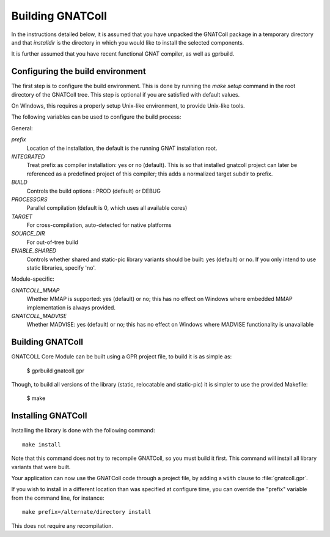 .. _Building_GNATColl:

*****************
Building GNATColl
*****************

In the instructions detailed below, it is assumed that you have
unpacked the GNATColl package in a temporary directory and that
`installdir` is the directory in which you
would like to install the selected components.

It is further assumed that you have recent functional GNAT compiler, as well
as gprbuild.

.. _Configuring_the_build_environment:

Configuring the build environment
=================================

The first step is to configure the build environment. This is done by
running the `make setup` command in the root directory of the
GNATColl tree. This step is optional if you are satisfied with default values.

On Windows, this requires a properly setup Unix-like environment, to provide
Unix-like tools.

The following variables can be used to configure the build process:

General:

*prefix*
  Location of the installation, the default is the running GNAT installation root.

*INTEGRATED*
  Treat prefix as compiler installation: yes or no (default). This is so that installed gnatcoll project can later be referenced as a predefined project of this compiler; this adds a normalized target subdir to prefix.

*BUILD*
  Controls the build options : PROD (default) or DEBUG

*PROCESSORS*
  Parallel compilation (default is 0, which uses all available cores)

*TARGET*
  For cross-compilation, auto-detected for native platforms

*SOURCE_DIR*
  For out-of-tree build

*ENABLE_SHARED*
  Controls whether shared and static-pic library variants should be built: yes (default) or no. If you only intend to use static libraries, specify 'no'.

Module-specific:

*GNATCOLL_MMAP*
  Whether MMAP is supported: yes (default) or no; this has no effect on Windows where embedded MMAP implementation is always provided.

*GNATCOLL_MADVISE*
  Whether MADVISE: yes (default) or no; this has no effect on Windows where MADVISE functionality is unavailable


.. _Building_GNATColl:

Building GNATColl
=================

GNATCOLL Core Module can be built using a GPR project file, to build it is as
simple as:

  $ gprbuild gnatcoll.gpr

Though, to build all versions of the library (static, relocatable and
static-pic) it is simpler to use the provided Makefile:

  $ make


.. _Installing_GNATColl:

Installing GNATColl
===================

Installing the library is done with the following command::

  make install
  
Note that this command does not try to recompile GNATColl, so you must build
it first. This command will install all library variants that were built.

Your application can now use the GNATColl code through a project file, by
adding a ``with`` clause to :file:`gnatcoll.gpr`.

If you wish to install in a different location than was specified at
configure time, you can override the "prefix" variable from the command line,
for instance::

    make prefix=/alternate/directory install

This does not require any recompilation.
